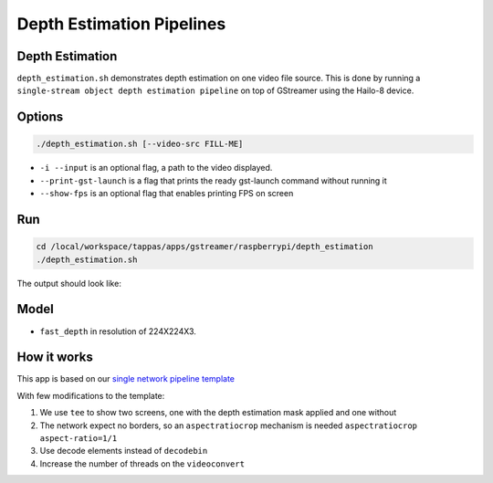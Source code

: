 
Depth Estimation Pipelines
==========================

Depth Estimation
----------------

``depth_estimation.sh`` demonstrates depth estimation on one video file source.
This is done by running a ``single-stream object depth estimation pipeline`` on top of GStreamer using the Hailo-8 device.

Options
-------

.. code-block:: sh

   ./depth_estimation.sh [--video-src FILL-ME]


* ``-i --input`` is an optional flag, a path to the video displayed.
* ``--print-gst-launch`` is a flag that prints the ready gst-launch command without running it
* ``--show-fps`` is an optional flag that enables printing FPS on screen

Run
---

.. code-block:: sh

   cd /local/workspace/tappas/apps/gstreamer/raspberrypi/depth_estimation
   ./depth_estimation.sh

The output should look like:


.. raw:: html

   <div align="center">
       <img src="readme_resources/depth_estimation_run.gif" width="600px" height="250px"/> 
   </div>


Model
-----


* ``fast_depth`` in resolution of 224X224X3.

How it works
------------

This app is based on our `single network pipeline template <../../../../docs/pipelines/single_network.rst>`_

With few modifications to the template:


#. We use ``tee`` to show two screens, one with the depth estimation mask applied and one without
#. The network expect no borders, so an ``aspectratiocrop`` mechanism is needed ``aspectratiocrop aspect-ratio=1/1``
#. Use decode elements instead of ``decodebin``
#. Increase the number of threads on the ``videoconvert``
